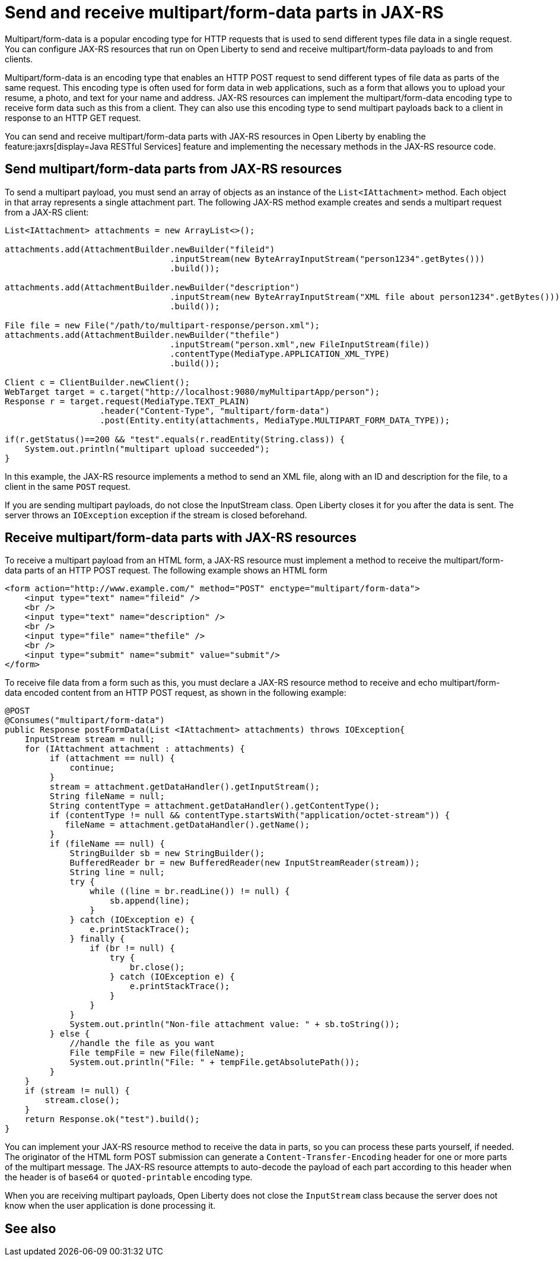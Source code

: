 :page-layout: general-reference
:page-type: general
:page-description:
:page-categories:
:seo-title: Send and receive multipart/form-data parts in JAX-RS
:seo-description:

= Send and receive multipart/form-data parts in JAX-RS

Multipart/form-data is a popular encoding type for HTTP requests that is used to send different types file data in a single request. You can configure JAX-RS resources that run on Open Liberty to send and receive multipart/form-data payloads to and from clients.

Multipart/form-data is an encoding type that enables an HTTP POST request to send different types of file data as parts of the same request. This encoding type is often used for form data in web applications, such as a form that allows you to upload your resume, a photo, and text for your name and address. JAX-RS resources can implement the multipart/form-data  encoding type to receive form data such as this from a client. They can also use this encoding type to send multipart payloads back to a client in response to an HTTP GET request.

You can send and receive multipart/form-data parts with JAX-RS resources in Open Liberty by enabling the feature:jaxrs[display=Java RESTful Services] feature and implementing the necessary methods in the JAX-RS resource code.

== Send multipart/form-data parts from JAX-RS resources

To send a multipart payload, you must send an array of objects as an instance of the `List<IAttachment>` method. Each object in that array represents a single attachment part. The following JAX-RS method example creates and sends a multipart request from a JAX-RS client:

[source,java]
----
List<IAttachment> attachments = new ArrayList<>();

attachments.add(AttachmentBuilder.newBuilder("fileid")
                                 .inputStream(new ByteArrayInputStream("person1234".getBytes()))
                                 .build());

attachments.add(AttachmentBuilder.newBuilder("description")
                                 .inputStream(new ByteArrayInputStream("XML file about person1234".getBytes()))
                                 .build());

File file = new File("/path/to/multipart-response/person.xml");
attachments.add(AttachmentBuilder.newBuilder("thefile")
                                 .inputStream("person.xml",new FileInputStream(file))
                                 .contentType(MediaType.APPLICATION_XML_TYPE)
                                 .build());

Client c = ClientBuilder.newClient();
WebTarget target = c.target("http://localhost:9080/myMultipartApp/person");
Response r = target.request(MediaType.TEXT_PLAIN)
                   .header("Content-Type", "multipart/form-data")
                   .post(Entity.entity(attachments, MediaType.MULTIPART_FORM_DATA_TYPE));

if(r.getStatus()==200 && "test".equals(r.readEntity(String.class)) {
    System.out.println("multipart upload succeeded");
}
----

In this example, the JAX-RS resource implements a method to send an XML file, along with an ID and description for the file, to a client in the same `POST` request.

If you are sending multipart payloads, do not close the InputStream class. Open Liberty closes it for you after the data is sent.  The server throws an `IOException` exception if the stream is closed beforehand. 

== Receive multipart/form-data parts with JAX-RS resources

To receive a multipart payload from an HTML form, a JAX-RS resource must implement a method to receive the multipart/form-data parts of an HTTP POST request. The following example shows an HTML form

[source,HTML]
----
<form action="http://www.example.com/" method="POST" enctype="multipart/form-data">
    <input type="text" name="fileid" />
    <br />
    <input type="text" name="description" />
    <br />
    <input type="file" name="thefile" />
    <br />
    <input type="submit" name="submit" value="submit"/>
</form>
----

To receive file data from a form such as this, you must declare a JAX-RS resource method to receive and echo multipart/form-data encoded content from an HTTP POST request, as shown in the following example:

[source,java]
----
@POST
@Consumes("multipart/form-data")
public Response postFormData(List <IAttachment> attachments) throws IOException{
    InputStream stream = null;
    for (IAttachment attachment : attachments) {
         if (attachment == null) {
             continue;
         }
         stream = attachment.getDataHandler().getInputStream();
         String fileName = null;
         String contentType = attachment.getDataHandler().getContentType();
         if (contentType != null && contentType.startsWith("application/octet-stream")) {
            fileName = attachment.getDataHandler().getName();
         }
         if (fileName == null) {
             StringBuilder sb = new StringBuilder();
             BufferedReader br = new BufferedReader(new InputStreamReader(stream));
             String line = null;
             try {
                 while ((line = br.readLine()) != null) {
                     sb.append(line);
                 }
             } catch (IOException e) {
                 e.printStackTrace();
             } finally {
                 if (br != null) {
                     try {
                         br.close();
                     } catch (IOException e) {
                         e.printStackTrace();
                     }
                 }
             }
             System.out.println("Non-file attachment value: " + sb.toString());
         } else {
             //handle the file as you want
             File tempFile = new File(fileName);
             System.out.println("File: " + tempFile.getAbsolutePath());
         }
    }
    if (stream != null) {
        stream.close();
    }
    return Response.ok("test").build();
}
----

You can implement your JAX-RS resource method to receive the data in parts, so you can process these parts yourself, if needed. The originator of the HTML form POST submission can generate a `Content-Transfer-Encoding` header for one or more parts of the multipart message. The JAX-RS resource attempts to auto-decode the payload of each part according to this header when the header is of `base64` or `quoted-printable` encoding type.

When you are receiving multipart payloads, Open Liberty does not close the `InputStream` class because the server does not know when the user application is done processing it.

== See also
